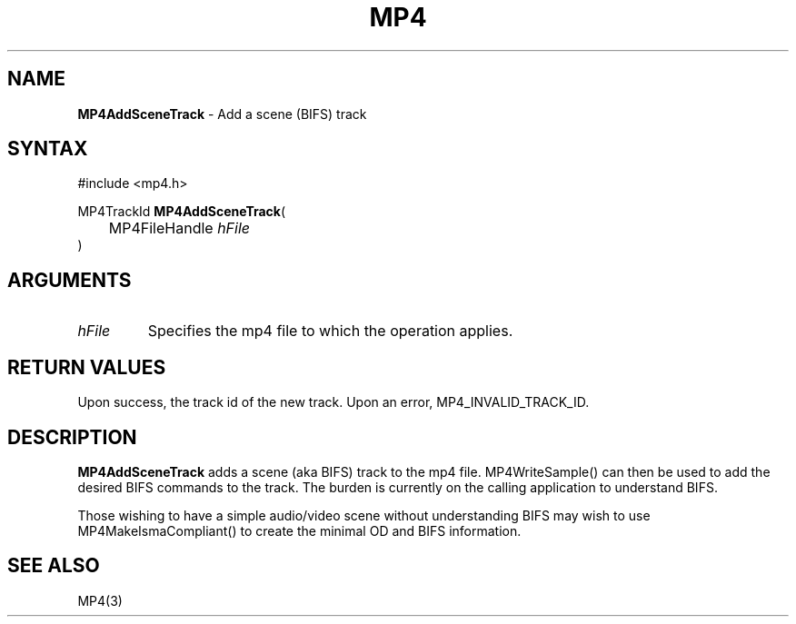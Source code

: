 .TH "MP4" "3" "Version 0.9" "Cisco Systems Inc." "MP4 File Format Library"
.SH "NAME"
.LP 
\fBMP4AddSceneTrack\fR \- Add a scene (BIFS) track
.SH "SYNTAX"
.LP 
#include <mp4.h>
.LP 
MP4TrackId \fBMP4AddSceneTrack\fR(
.br 
	MP4FileHandle \fIhFile\fP
.br 
)
.SH "ARGUMENTS"
.LP 
.TP 
\fIhFile\fP
Specifies the mp4 file to which the operation applies.
.SH "RETURN VALUES"
.LP 
Upon success, the track id of the new track. Upon an error, MP4_INVALID_TRACK_ID.

.SH "DESCRIPTION"
.LP 
\fBMP4AddSceneTrack\fR adds a scene (aka BIFS) track to the mp4 file. MP4WriteSample() can then be used to add the desired BIFS commands to the track. The burden is currently on the calling application to understand BIFS.
.LP 
Those wishing to have a simple audio/video scene without understanding BIFS may wish to use MP4MakeIsmaCompliant() to create the minimal OD and BIFS information.

.SH "SEE ALSO"
.LP 
MP4(3)
